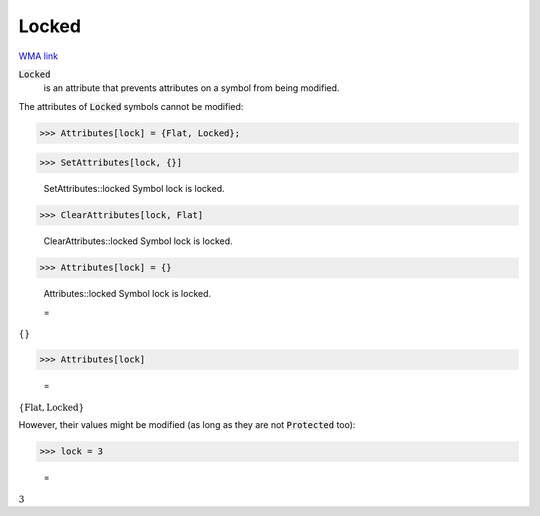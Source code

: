 Locked
======

`WMA link <https://reference.wolfram.com/language/ref/Locked.html>`_


:code:`Locked`
    is an attribute that prevents attributes on a symbol from         being modified.





The attributes of :code:`Locked`  symbols cannot be modified:

>>> Attributes[lock] = {Flat, Locked};


>>> SetAttributes[lock, {}]

    SetAttributes::locked Symbol lock is locked.


>>> ClearAttributes[lock, Flat]

    ClearAttributes::locked Symbol lock is locked.


>>> Attributes[lock] = {}

    Attributes::locked Symbol lock is locked.

    =
:math:`\left\{\right\}`


>>> Attributes[lock]

    =
:math:`\left\{\text{Flat},\text{Locked}\right\}`



However, their values might be modified (as long as they are not :code:`Protected`  too):

>>> lock = 3

    =
:math:`3`


